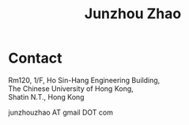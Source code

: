 #+TITLE: Junzhou Zhao
#+OPTIONS: toc:nil num:nil

* Contact

Rm120, 1/F, Ho Sin-Hang Engineering Building,\\
The Chinese University of Hong Kong,\\
Shatin N.T., Hong Kong

junzhouzhao AT gmail DOT com
